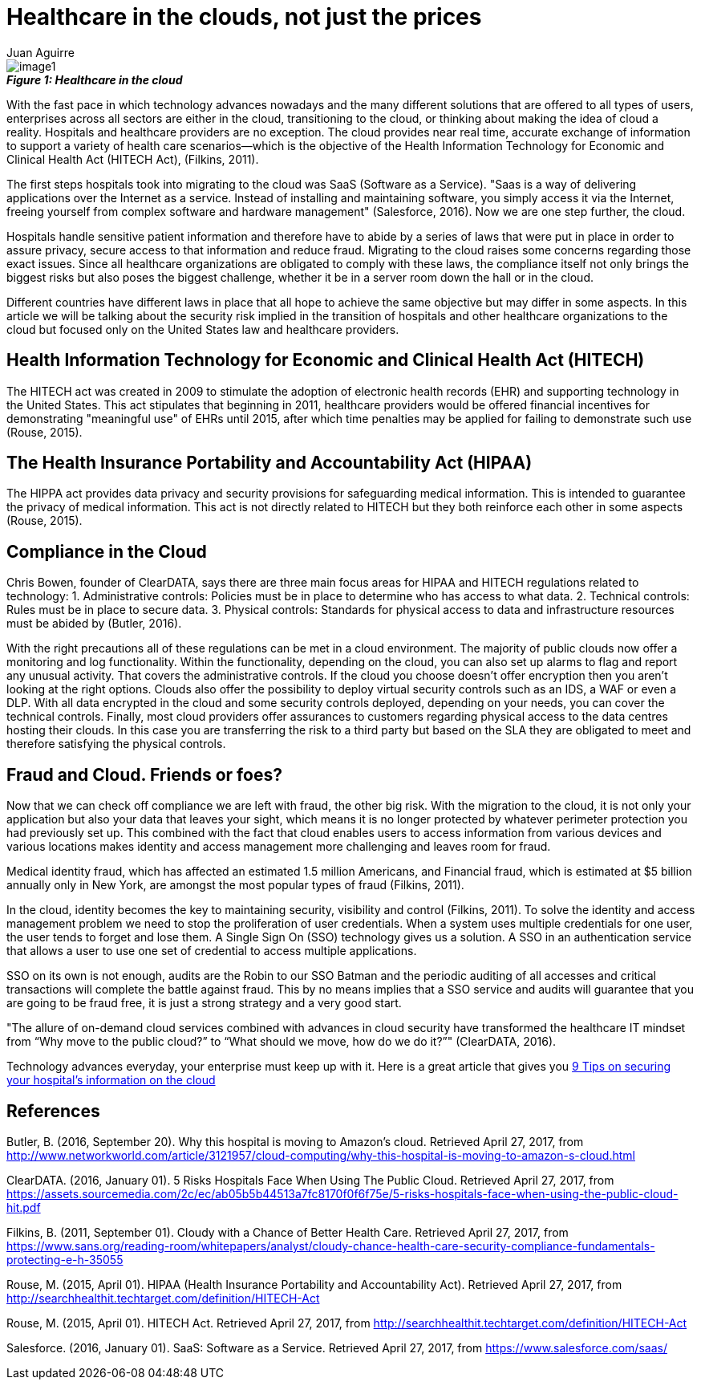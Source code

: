 :slug: healthcare-clouds
:date: 2017-04-27
:category: security-opinions
:tags: cloud, protect, health
:Image: health-cloud.jpg
:author: Juan Aguirre
:writer: juanes
:name: Juan Esteban Aguirre González
:about1: Computer Engineer
:about2: Netflix and hack.

= Healthcare in the clouds, not just the prices

image::image1.png[]
.*_Figure 1: Healthcare in the cloud_*

With the fast pace in which technology advances nowadays and the many
different solutions that are offered to all types of users, enterprises across
all sectors are either in the cloud, transitioning to the cloud, or thinking
about making the idea of cloud a reality. Hospitals and healthcare providers
are no exception. The cloud provides near real time, accurate exchange of
information to support a variety of health care scenarios—which is the
objective of the Health Information Technology for Economic and Clinical Health
Act (HITECH Act), (Filkins, 2011).

The first steps hospitals took into migrating to the cloud was SaaS (Software
as a Service). "Saas is a way of delivering applications over the Internet as a
service. Instead of installing and maintaining software, you simply access it
via the Internet, freeing yourself from complex software and hardware
management" (Salesforce, 2016). Now we are one step further, the cloud.

Hospitals handle sensitive patient information and therefore have to abide by a
series of laws that were put in place in order to assure privacy, secure access
to that information and reduce fraud. Migrating to the cloud raises some
concerns regarding those exact issues. Since all healthcare organizations are
obligated to comply with these laws, the compliance itself not only brings the
biggest risks but also poses the biggest challenge, whether it be in a server
room down the hall or in the cloud.

Different countries have different laws in place that all hope to achieve the
same objective but may differ in some aspects. In this article we will be
talking about the security risk implied in the transition of hospitals and
other healthcare organizations to the cloud but focused only on the United
States law and healthcare providers.

== Health Information Technology for Economic and Clinical Health Act (HITECH)

The HITECH act was created in 2009 to stimulate the adoption of electronic
health records (EHR) and supporting technology in the United States. This act
stipulates that beginning in 2011, healthcare providers would be offered
financial incentives for demonstrating "meaningful use" of EHRs until 2015,
after which time penalties may be applied for failing to demonstrate such use
(Rouse, 2015).

== The Health Insurance Portability and Accountability Act (HIPAA)

The HIPPA act provides data privacy and security provisions for safeguarding
medical information. This is intended to guarantee the privacy of medical
information. This act is not directly related to HITECH but they both
reinforce each other in some aspects (Rouse, 2015).

== Compliance in the Cloud

Chris Bowen, founder of ClearDATA, says there are three main focus areas for
HIPAA and HITECH regulations related to technology:
1. Administrative controls: Policies must be in place to determine who has access
to what data.
2. Technical controls: Rules must be in place to secure data.
3. Physical controls: Standards for physical access to data and infrastructure
resources must be abided by (Butler, 2016).

With the right precautions all of these regulations can be met in a cloud
environment. The majority of public clouds now offer a monitoring and log
functionality. Within the functionality, depending on the cloud, you can also
set up alarms to flag and report any unusual activity. That covers the
administrative controls.
If the cloud you choose doesn't offer encryption then you aren't looking at the
right options. Clouds also offer the possibility to deploy virtual security
controls such as an IDS, a WAF or even a DLP. With all data encrypted in the
cloud and some security controls deployed, depending on your needs, you can
cover the technical controls.
Finally, most cloud providers offer assurances to customers regarding physical
access to the data centres hosting their clouds. In this case you are
transferring the risk to a third party but based on the SLA they are obligated
to meet and therefore satisfying the physical controls.

== Fraud and Cloud. Friends or foes?

Now that we can check off compliance we are left with fraud, the other big
risk. With the migration to the cloud, it is not only your application but also
your data that leaves your sight, which means it is no longer protected by
whatever perimeter protection you had previously set up. This combined with the
fact that cloud enables users to access information from various devices and
various locations makes identity and access management more challenging and
leaves room for fraud.

Medical identity fraud, which has affected an estimated 1.5 million Americans,
and Financial fraud, which is estimated at $5 billion annually only in New
York, are amongst the most popular types of fraud (Filkins, 2011).

In the cloud, identity becomes the key to maintaining security, visibility and
control (Filkins, 2011). To solve the identity and access management problem we
need to stop the proliferation of user credentials. When a system uses multiple
credentials for one user, the user tends to forget and lose them. A Single Sign
On (SSO) technology gives us a solution. A SSO in an authentication service
that allows a user to use one set of credential to access multiple
applications.

SSO on its own is not enough, audits are the Robin to our SSO Batman and the
periodic auditing of all accesses and critical transactions will complete the
battle against fraud. This by no means implies that a SSO service and audits
will guarantee that you are going to be fraud free, it is just a strong
strategy and a very good start.

"The allure of on-demand cloud services combined with advances in cloud
security have transformed the healthcare IT mindset from “Why move to the
public cloud?” to “What should we move, how do we do it?”" (ClearDATA, 2016).

Technology advances everyday, your enterprise must keep up with it. Here is a
great article that gives you http://www.networkworld.com/article/3121967/cloud-computing/9-keys-to-having-a-hipaa-compliant-cloud.html[
9 Tips on securing your hospital's information on the cloud]

== References

Butler, B. (2016, September 20). Why this hospital is moving to Amazon’s cloud.
Retrieved April 27, 2017, from
http://www.networkworld.com/article/3121957/cloud-computing/why-this-hospital-is-moving-to-amazon-s-cloud.html

ClearDATA. (2016, January 01). 5 Risks Hospitals Face When Using The Public
Cloud. Retrieved April 27, 2017, from
https://assets.sourcemedia.com/2c/ec/ab05b5b44513a7fc8170f0f6f75e/5-risks-hospitals-face-when-using-the-public-cloud-hit.pdf

Filkins, B. (2011, September 01). Cloudy with a Chance of Better Health Care.
Retrieved April 27, 2017, from
https://www.sans.org/reading-room/whitepapers/analyst/cloudy-chance-health-care-security-compliance-fundamentals-protecting-e-h-35055

Rouse, M. (2015, April 01). HIPAA (Health Insurance Portability and
Accountability Act). Retrieved April 27, 2017, from
http://searchhealthit.techtarget.com/definition/HITECH-Act

Rouse, M. (2015, April 01). HITECH Act. Retrieved April 27, 2017, from
http://searchhealthit.techtarget.com/definition/HITECH-Act

Salesforce. (2016, January 01). SaaS: Software as a Service. Retrieved April
27, 2017, from https://www.salesforce.com/saas/
